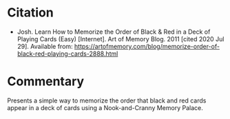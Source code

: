 #+BEGIN_COMMENT
.. title: Memorize the Order of Black and Red Playing Cards
.. slug: memorize-the-order-of-black-and-red-playing-cards
.. date: 2020-07-29 19:48:51 UTC-07:00
.. tags: memory,bibliography
.. category: Bibliography
.. link: 
.. description: Bibliography entry for a blog post about memorizing the order of black and red cards.
.. type: text
.. status:
#+END_COMMENT
* Citation
  - Josh. Learn How to Memorize the Order of Black & Red in a Deck of Playing Cards (Easy) [Internet]. Art of Memory Blog. 2011 [cited 2020 Jul 29]. Available from: https://artofmemory.com/blog/memorize-order-of-black-red-playing-cards-2888.html
* Commentary
Presents a simple way to memorize the order that black and red cards appear in a deck of cards using a Nook-and-Cranny Memory Palace.
